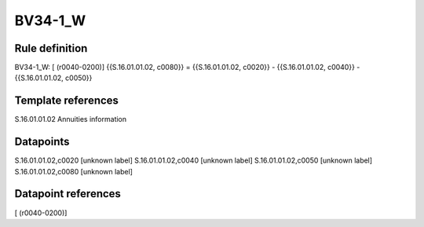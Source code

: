 ========
BV34-1_W
========

Rule definition
---------------

BV34-1_W: [ (r0040-0200)] {{S.16.01.01.02, c0080}} = {{S.16.01.01.02, c0020}} - {{S.16.01.01.02, c0040}} - {{S.16.01.01.02, c0050}}


Template references
-------------------

S.16.01.01.02 Annuities information


Datapoints
----------

S.16.01.01.02,c0020 [unknown label]
S.16.01.01.02,c0040 [unknown label]
S.16.01.01.02,c0050 [unknown label]
S.16.01.01.02,c0080 [unknown label]


Datapoint references
--------------------

[ (r0040-0200)]